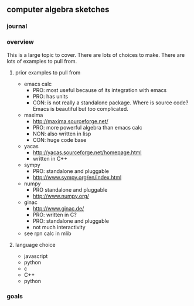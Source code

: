

** computer algebra sketches

*** journal

*** overview

This is a large topic to cover.  There are lots of choices to make.
There are lots of examples to pull from.  

**** prior examples to pull from

	 - emacs calc
	   - PRO: most useful because of its integration with emacs
	   - PRO: has units
	   - CON: is not really a standalone package.  Where is source
             code?  Emacs is beautiful but too complicated.  
	 - maxima
	   - http://maxima.sourceforge.net/
	   - PRO: more powerful algebra than emacs calc
	   - NON: also written in lisp
	   - CON: huge code base
	 - yacas
	   - http://yacas.sourceforge.net/homepage.html
	   - written in C++
	 - sympy
	   - PRO: standalone and pluggable
	   - http://www.sympy.org/en/index.html
	 - numpy
	   - PRO standalone and pluggable
	   - http://www.numpy.org/
	 - ginac
	   - http://www.ginac.de/
	   - PRO: written in C?
	   - PRO: standalone and pluggable
	   - not much interactivity
	 - see rpn calc in mlib

**** language choice	 

     - javascript
     - python
     - c
     - C++
     - python
	   

*** goals
